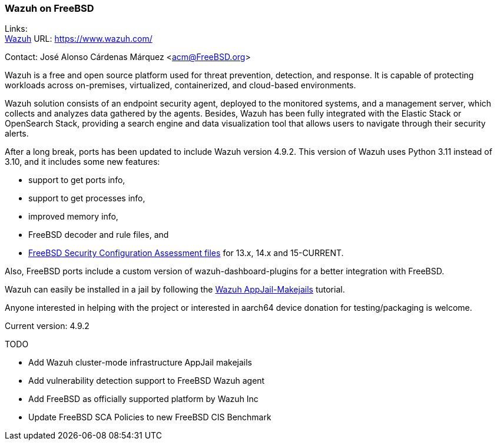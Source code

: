=== Wazuh on FreeBSD

Links: +
link:https://www.wazuh.com/[Wazuh] URL: link:https://www.wazuh.com/[] +

Contact: José Alonso Cárdenas Márquez <acm@FreeBSD.org>

Wazuh is a free and open source platform used for threat prevention, detection, and response.
It is capable of protecting workloads across on-premises, virtualized, containerized, and cloud-based environments.

Wazuh solution consists of an endpoint security agent, deployed to the monitored systems, and a management server, which collects and analyzes data gathered by the agents.
Besides, Wazuh has been fully integrated with the Elastic Stack or OpenSearch Stack, providing a search engine and data visualization tool that allows users to navigate through their security alerts.

After a long break, ports has been updated to include Wazuh version 4.9.2.
This version of Wazuh uses Python 3.11 instead of 3.10, and it includes some new features:

* support to get ports info,
* support to get processes info,
* improved memory info,
* FreeBSD decoder and rule files, and
* link:https://github.com/alonsobsd/wazuh-freebsd[FreeBSD Security Configuration Assessment files] for 13.x, 14.x and 15-CURRENT.

Also, FreeBSD ports include a custom version of wazuh-dashboard-plugins for a better integration with FreeBSD.

Wazuh can easily be installed in a jail by following the link:https://github.com/AppJail-makejails/wazuh[Wazuh AppJail-Makejails] tutorial.

Anyone interested in helping with the project or interested in aarch64 device donation for testing/packaging is welcome.

Current version: 4.9.2

TODO

* Add Wazuh cluster-mode infrastructure AppJail makejails
* Add vulnerability detection support to FreeBSD Wazuh agent
* Add FreeBSD as officially supported platform by Wazuh Inc
* Update FreeBSD SCA Policies to new FreeBSD CIS Benchmark
